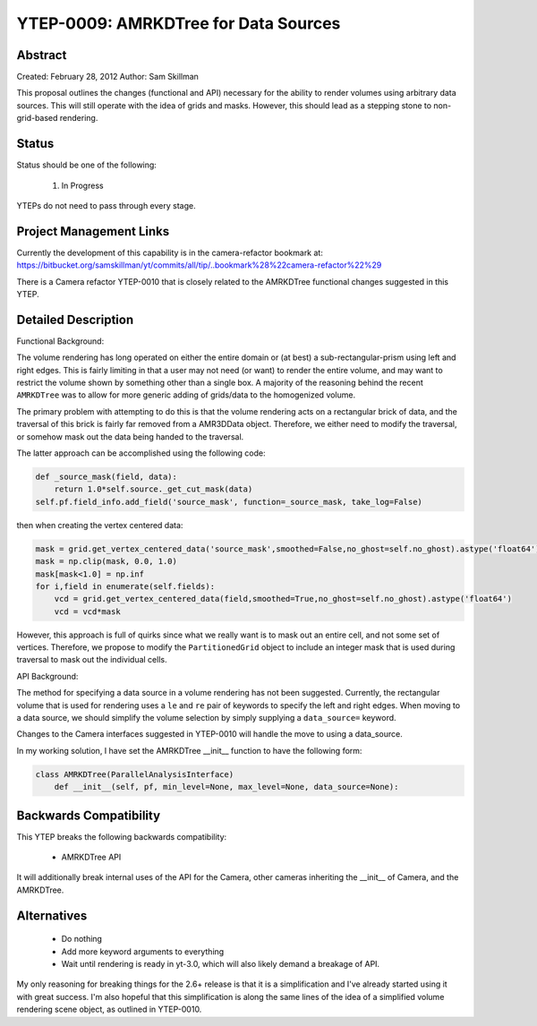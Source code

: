 YTEP-0009: AMRKDTree for Data Sources 
=====================================

Abstract
--------

Created: February 28, 2012
Author: Sam Skillman

This proposal outlines the changes (functional and API) necessary for the 
ability to render volumes using arbitrary data sources.  This will still
operate with the idea of grids and masks.  However, this should lead as a 
stepping stone to non-grid-based rendering.

Status
------

Status should be one of the following:

 #. In Progress

YTEPs do not need to pass through every stage.

Project Management Links
------------------------

Currently the development of this capability is in the camera-refactor
bookmark at:
https://bitbucket.org/samskillman/yt/commits/all/tip/..bookmark%28%22camera-refactor%22%29

There is a Camera refactor YTEP-0010 that is closely related to the AMRKDTree 
functional changes suggested in this YTEP.


Detailed Description
--------------------

Functional Background:

The volume rendering has long operated on either the entire domain or (at best)
a sub-rectangular-prism using left and right edges.  This is fairly limiting in
that a user may not need (or want) to render the entire volume, and may want
to restrict the volume shown by something other than a single box.  A majority
of the reasoning behind the recent ``AMRKDTree`` was to allow for more generic
adding of grids/data to the homogenized volume.

The primary problem with attempting to do this is that the volume rendering
acts on a rectangular brick of data, and the traversal of this brick is fairly 
far removed from a AMR3DData object.  Therefore, we either need to modify the 
traversal, or somehow mask out the data being handed to the traversal.

The latter approach can be accomplished using the following code:

.. code-block:: python

    def _source_mask(field, data):
        return 1.0*self.source._get_cut_mask(data)
    self.pf.field_info.add_field('source_mask', function=_source_mask, take_log=False)

then when creating the vertex centered data:

.. code-block:: python

    mask = grid.get_vertex_centered_data('source_mask',smoothed=False,no_ghost=self.no_ghost).astype('float64')
    mask = np.clip(mask, 0.0, 1.0)
    mask[mask<1.0] = np.inf
    for i,field in enumerate(self.fields):
        vcd = grid.get_vertex_centered_data(field,smoothed=True,no_ghost=self.no_ghost).astype('float64')
        vcd = vcd*mask

However, this approach is full of quirks since what we really want is to mask
out an entire cell, and not some set of vertices.  Therefore, we propose to
modify the ``PartitionedGrid`` object to include an integer mask that is used
during traversal to mask out the individual cells.  


API Background:

The method for specifying a data source in a volume rendering has not been
suggested.  Currently, the rectangular volume that is used for rendering uses
a ``le`` and ``re`` pair of keywords to specify the left and right edges.  When
moving to a data source, we should simplify the volume selection by simply
supplying a ``data_source=`` keyword.  

Changes to the Camera interfaces suggested in YTEP-0010 will handle the move
to using a data_source.

In my working solution, I have set the AMRKDTree __init__ function to have the
following form:

.. code-block:: python

    class AMRKDTree(ParallelAnalysisInterface)
        def __init__(self, pf, min_level=None, max_level=None, data_source=None):


Backwards Compatibility
-----------------------

This YTEP breaks the following backwards compatibility:

  * AMRKDTree API

It will additionally break internal uses of the API for the Camera, other
cameras inheriting the __init__ of Camera, and the AMRKDTree.

Alternatives
------------

  * Do nothing
  * Add more keyword arguments to everything
  * Wait until rendering is ready in yt-3.0, which will also likely demand
    a breakage of API.

My only reasoning for breaking things for the 2.6+ release is that it is
a simplification and I've already started using it with great success.  I'm
also hopeful that this simplification is along the same lines of the idea of
a simplified volume rendering scene object, as outlined in YTEP-0010.

